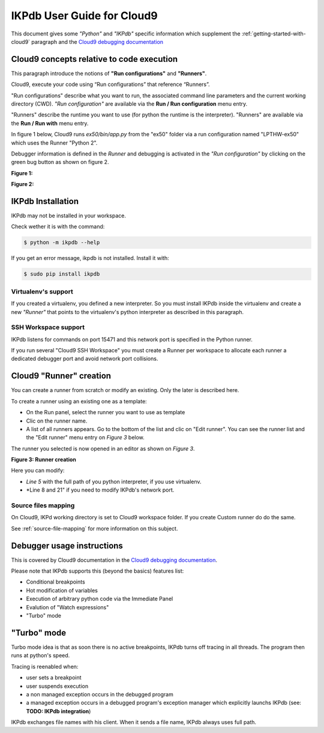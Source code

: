 IKPdb User Guide for Cloud9
===========================

This document gives some *"Python"* and *"IKPdb"* specific information which 
supplement the :ref:`getting-started-with-cloud9` paragraph and 
the `Cloud9 debugging documentation <https://docs.c9.io/docs/debugging-your-code>`_


Cloud9 concepts relative to code execution
------------------------------------------

This paragraph introduce the notions of **"Run configurations"** and **"Runners"**.

Cloud9, execute your code using “Run configurations” that reference “Runners”.

"Run configurations" describe what you want to run, the associated command line 
parameters and the current working directory (CWD).
*"Run configuration"* are available via the **Run / Run configuration** menu entry.

"Runners" describe the runtime you want to use (for python the runtime is the 
interpreter).
"Runners" are available via the **Run / Run with** menu entry.

In figure 1 below, Cloud9 runs *ex50/bin/app.py* from the "ex50" folder via 
a run configuration named "LPTHW-ex50" which uses the Runner "Python 2".

Debugger information is defined in the *Runner* and debugging is activated 
in the *"Run configuration"* by clicking on the green bug button as shown on
figure 2.


**Figure 1:**

.. image:: c9ug_pic1__runner_run_configuration_exemple.png

**Figure 2:**

.. image:: c9ug_pic2__green_bug_button.png


IKPdb Installation
------------------

IKPdb may not be installed in your workspace.

Check wether it is with the command:

.. code-block:: bash

   $ python -m ikpdb --help

If you get an error message, ikpdb is not installed. Install it with:

.. code-block:: bash

   $ sudo pip install ikpdb


Virtualenv's support
____________________

If you created a virtualenv, you defined a new interpreter. So you must install 
IKPdb inside the virtualenv and create a new *"Runner"* that points to the 
virtualenv's python interpreter as described in this paragraph.

SSH Workspace support
_____________________

IKPdb listens for commands on port 15471 and this network port is specified 
in the Python runner.

If you run several "Cloud9 SSH Workspace" you must create a Runner per 
workspace to allocate each runner a dedicated debugger port and avoid network 
port collisions.

Cloud9 "Runner" creation
------------------------

You can create a runner from scratch or modify an existing. Only the later is 
described here.

To create a runner using an existing one as a template:

* On the Run panel, select the runner you want to use as template
* Clic on the runner name.
* A list of all runners appears. Go to the bottom of the list and clic on "Edit runner". You can see the runner list and the "Edit runner" menu entry on *Figure 3* below.

The runner you selected is now opened in an editor as shown on *Figure 3*.

**Figure 3: Runner creation**

.. image:: c9ug_pic3__create_runner.png


Here you can modify:

* *Line 5* with the full path of you python interpreter, if you use virtualenv.
* *Line 8 and 21" if you need to modify IKPdb's network port.


Source files mapping
____________________

On Cloud9, IKPd working directory is set to Cloud9 workspace folder.
If you create Custom runner do do the same.

See :ref:`source-file-mapping` for more information on this subject.


Debugger usage instructions
---------------------------

This is covered by Cloud9 documentation in the  `Cloud9 debugging documentation <https://docs.c9.io/docs/debugging-your-code>`_.

Please note that IKPdb supports this (beyond the basics) features list:

* Conditional breakpoints
* Hot modification of variables
* Execution of arbitrary python code via the Immediate Panel
* Evalution of "Watch expressions"
* "Turbo" mode

.. _turbo-mode:

"Turbo" mode
------------

Turbo mode idea is that as soon there is no active breakpoints, IKPdb turns
off tracing in all threads. The program then runs at python's speed.

Tracing is reenabled when:

* user sets a breakpoint
* user suspends execution
* a non managed exception occurs in the debugged program
* a managed exception occurs in a debugged program's exception manager which explicitly launchs IKPdb (see: **TODO: IKPdb integration**)





IKPdb exchanges file names with his client. When it sends a file name, IKPdb always uses full path.
